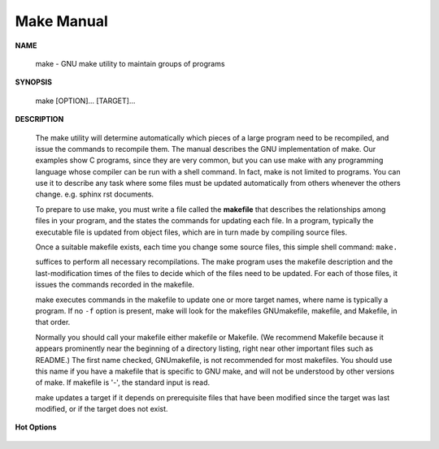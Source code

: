 ***********
Make Manual
***********

**NAME**

   make - GNU make utility to maintain groups of programs

**SYNOPSIS**

   make [OPTION]... [TARGET]...

**DESCRIPTION**

   The make utility will determine automatically which pieces of a large program 
   need to be recompiled, and issue the commands to recompile them. The manual 
   describes the GNU implementation of make. Our examples show C programs, since 
   they are very common, but you can use make with any programming language whose 
   compiler can be run with a shell command.  In fact, make is not limited to programs.  
   You can use it to describe any task where some files must be updated automatically 
   from others whenever the others change. e.g. sphinx rst documents.

   To prepare to use make, you must write a file called the **makefile** that describes 
   the relationships among files in your program, and the states the commands for updating 
   each file. In a program, typically the executable file is updated from object files, 
   which are in turn made by compiling source files.

   Once a suitable makefile exists, each time you change some source files, 
   this simple shell command: ``make.``

   suffices to perform all necessary recompilations. The make program uses the makefile description 
   and the last-modification times of the files to decide which of the files need to be updated.
   For each of those files, it issues the commands recorded in the makefile.

   make executes commands in the makefile to update one or more target names, where name is typically 
   a program. If no ``-f`` option is present, make will look for the makefiles GNUmakefile, makefile, 
   and Makefile, in that order.

   Normally you should call your makefile either makefile or Makefile. (We recommend Makefile because 
   it appears prominently near the beginning of a directory listing, right near other important files 
   such as README.)  The first name checked, GNUmakefile, is not recommended for most makefiles. You 
   should use this name if you have a makefile that is specific to GNU  make, and will not be understood 
   by other versions of make.  If makefile is '-', the standard input is read.

   make updates a target if it depends on prerequisite files that have been modified since the target was 
   last modified, or if the target does not exist.

**Hot Options**

   .. option:: -f file, --file=file, --makefile=FILE
      
      Use *file* as a makefile.

   .. option:: -i, --ignore-errors
      
      Ignore all errors in commands executed to remake files.

   .. option:: -I dir, --include-dir=dir
            
      Specifies a directory *dir* to search for included makefiles. 
      If several -I options are used to specify several directories, 
      the directories are searched in the order specified. Unlike
      the arguments to other flags of make, directories given with -I flags 
      may come directly after the flag: ``-Idir`` is allowed, as well as ``-I dir.`` 
      This syntax is allowed for compatibility with the C preprocessor's -I flag.

   .. option:: -k, --keep-going
            
      Continue as much as possible after an error. While the target that failed, 
      and those that depend on it, cannot be remade, the other dependencies of 
      these targets can be processed all the same.

   .. option:: -s, --silent, --quiet
            
      Silent operation; do not print the commands as they are executed.

   .. option:: -S, --no-keep-going, --stop
      
      Cancel the effect of the -k option. This is never necessary except 
      in a recursive make where -k might be inherited from the top-level 
      make via MAKEFLAGS or if you set -k in MAKEFLAGS in your environment.

   .. option:: -t, --touch
            
      Touch files (mark them up to date without really changing them) 
      instead of running their commands.  This is used to pretend that 
      the commands were done, in order to fool future invocations of make.